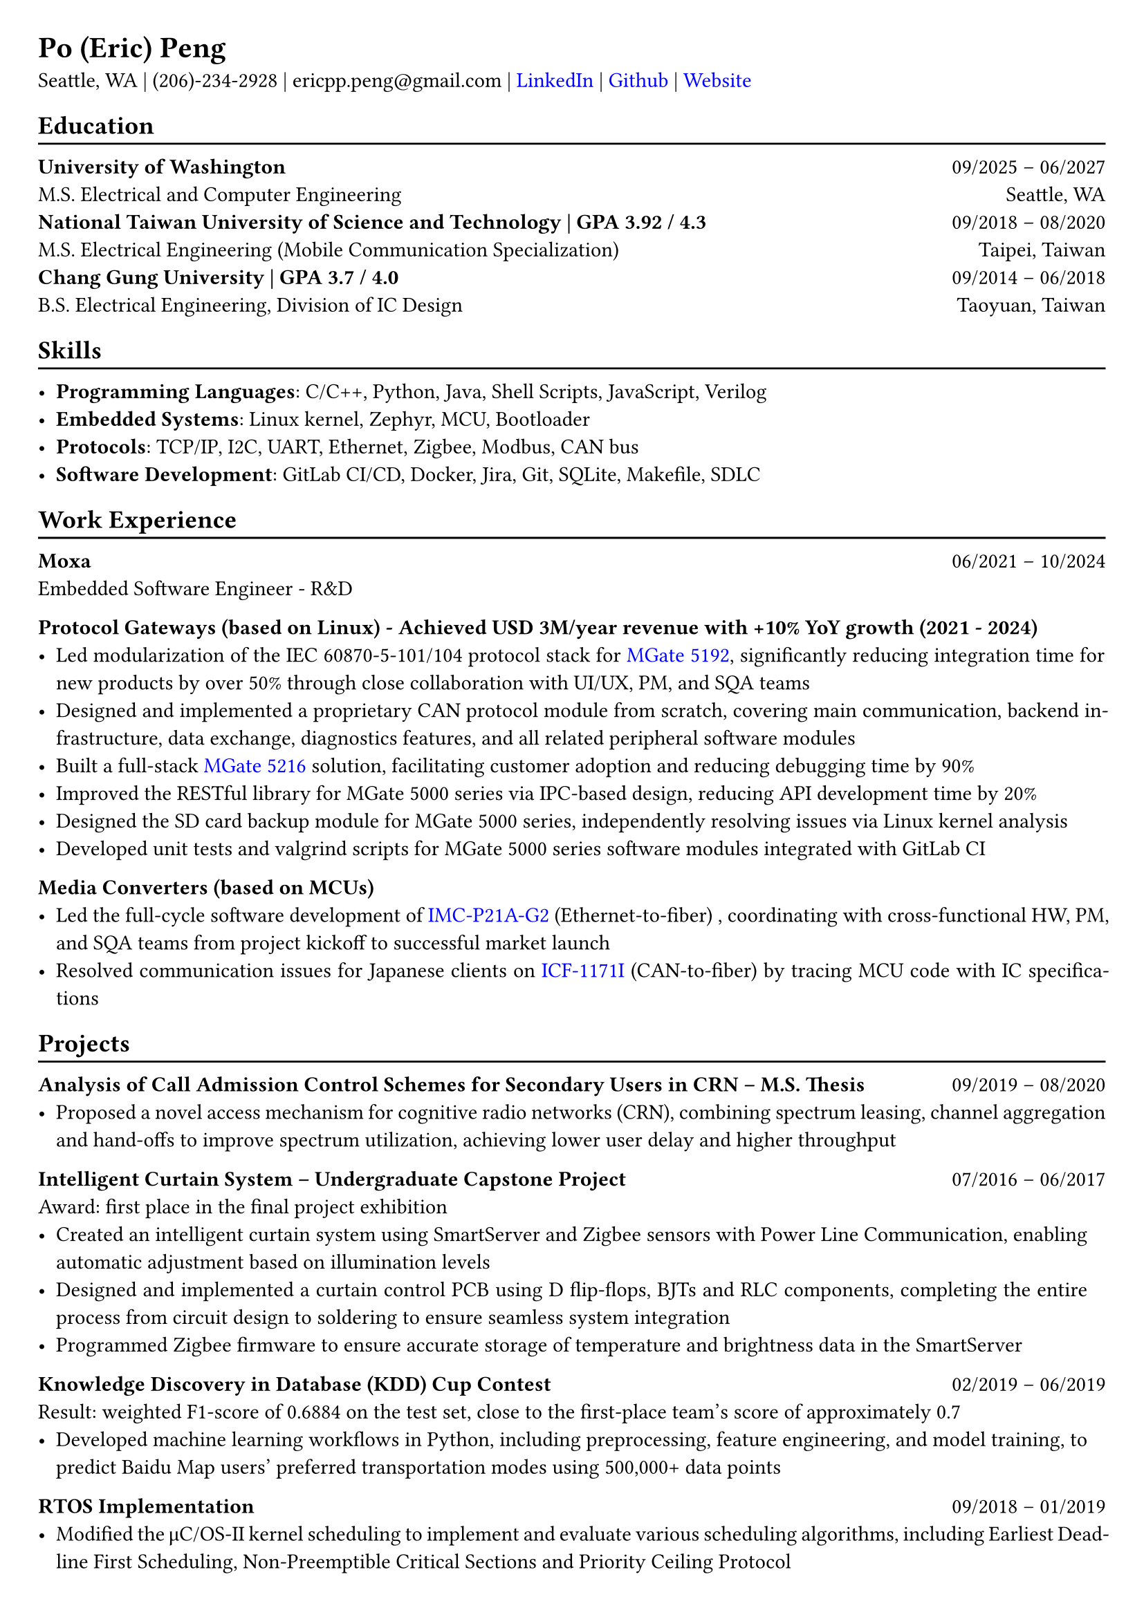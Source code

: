 #show heading: set text(font: "Linux Libertine")
#show link: set text(fill: rgb("0000FF"))

// Uncomment the following lines to adjust the size of the text
// The recommended resume text size is from `10p t` to `12pt`
#set text(
  size: 11pt 
)

// Feel free to change the margin below to best fit your own CV
#set page(
  margin: (x: 0.7cm, y: 0.7cm),
)

// For more customizable options, please refer to the official reference: https://typst.app/docs/reference/

#set par(justify: true)

#let chiline() = {v(-3pt); line(length: 100%); v(-5pt)}

= Po (Eric) Peng
// Authorized to Work in the US  | Open to Work Remotely and Relocate
Seattle, WA | (206)-234-2928 | 
ericpp.peng\@gmail.com |
#link("www.linkedin.com/in/po-peng")[LinkedIn] | #link("https://github.com/ericpp-peng")[Github] | #link("https://po-peng-personal-website.vercel.app/")[Website] 

== Education
#chiline()

*University of Washington* #h(1fr) 09/2025 -- 06/2027 \
M.S. Electrical and Computer Engineering #h(1fr) 
Seattle, WA\
*National Taiwan University of Science and Technology | GPA 3.92 / 4.3* #h(1fr) 09/2018 -- 08/2020 \
M.S. Electrical Engineering (Mobile Communication Specialization) #h(1fr) 
Taipei, Taiwan\
*Chang Gung University | GPA 3.7 / 4.0* #h(1fr) 09/2014 -- 06/2018 \
B.S. Electrical Engineering, Division of IC Design #h(1fr) 
Taoyuan, Taiwan\

// #link("https://github.com/nolliechyTW/Codepath_web102")[*CodePath Intermediate Web Development*] - *React.js* / *APIs* / *Database*
// #h(1fr) 09/2023 -- 11/2023 \
// - Project-based exploration of full-stack web development; 15 projects built


== Skills
#chiline()

- *Programming Languages*: C/C++, Python, Java,  Shell Scripts, JavaScript, Verilog  
- *Embedded Systems*: Linux kernel, Zephyr, MCU, Bootloader
- *Protocols*: TCP/IP, I2C, UART, Ethernet, Zigbee, Modbus, CAN bus
- *Software Development*: GitLab CI/CD, Docker, Jira, Git, SQLite, Makefile, SDLC


== Work Experience
#chiline()
*Moxa*   #h(1fr) 06/2021 -- 10/2024 \
Embedded Software Engineer  - R&D \

*Protocol Gateways (based on Linux) - 
Achieved USD 3M/year revenue with +10% YoY growth (2021 - 2024)*
- Led modularization of the IEC 60870-5-101/104 protocol stack for #link("https://www.moxa.com/en/products/industrial-edge-connectivity/protocol-gateways/modbus-tcp-gateways/mgate-5192-series")[MGate 5192], significantly reducing integration time for new products by over 50% through close collaboration with UI/UX, PM, and SQA teams
- Designed and implemented a proprietary CAN protocol module from scratch, covering main communication, backend infrastructure, data exchange, diagnostics features, and all related peripheral software modules
- Built a full-stack #link("https://www.moxa.com/en/products/industrial-edge-connectivity/protocol-gateways/modbus-tcp-gateways/mgate-5216-series")[MGate 5216] solution, facilitating customer adoption and reducing debugging time by 90%
- Improved the RESTful library for MGate 5000 series via IPC-based design, reducing API development time by 20%
- Designed the SD card backup module for MGate 5000 series, independently resolving issues via Linux kernel analysis
- Developed unit tests and valgrind scripts for MGate 5000 series software modules integrated with GitLab CI


*Media Converters (based on MCUs)*
- Led the full-cycle software development of  #link("https://www.moxa.com/en/products/industrial-network-infrastructure/ethernet-media-converters/ethernet-to-fiber-media-converters/imc-p21a-g2-series")[IMC-P21A-G2] (Ethernet-to-fiber) , coordinating with cross-functional HW, PM, and SQA teams from project kickoff to successful market launch
- Resolved communication issues for Japanese clients on #link("https://www.moxa.com/en/products/industrial-edge-connectivity/serial-converters/fieldbus-to-fiber-converters/icf-1171i-series")[ICF-1171I] (CAN-to-fiber) by tracing MCU code with IC specifications




== Projects
#chiline()

*Analysis of Call Admission Control Schemes for Secondary Users in CRN – M.S. Thesis* #h(1fr) 09/2019 -- 08/2020
- Proposed a novel access mechanism for cognitive radio networks (CRN), combining spectrum leasing, channel aggregation and hand-offs to improve spectrum utilization, achieving lower user delay and higher throughput

*Intelligent Curtain System – Undergraduate Capstone Project  * #h(1fr) 07/2016 -- 06/2017 \
Award: first place in the final project exhibition
- Created an intelligent curtain system using SmartServer and Zigbee sensors with Power Line Communication, enabling automatic adjustment based on illumination levels
- Designed and implemented a curtain control PCB using D flip-flops, BJTs and RLC components, completing the entire process from circuit design to soldering to ensure seamless system integration
- Programmed Zigbee firmware to ensure accurate storage of temperature and brightness data in the SmartServer

*Knowledge Discovery in Database (KDD) Cup Contest* #h(1fr) 02/2019 -- 06/2019 \
Result: weighted F1-score of 0.6884 on the test set, close to the first-place team’s score of approximately 0.7
- Developed machine learning workflows in Python, including preprocessing, feature engineering, and model training, to predict Baidu Map users’ preferred transportation modes using 500,000+ data points

*RTOS Implementation* #h(1fr) 09/2018 -- 01/2019 \
- Modified the μC/OS-II kernel scheduling to implement and evaluate various scheduling algorithms, including Earliest Deadline First Scheduling, Non-Preemptible Critical Sections and Priority Ceiling Protocol


